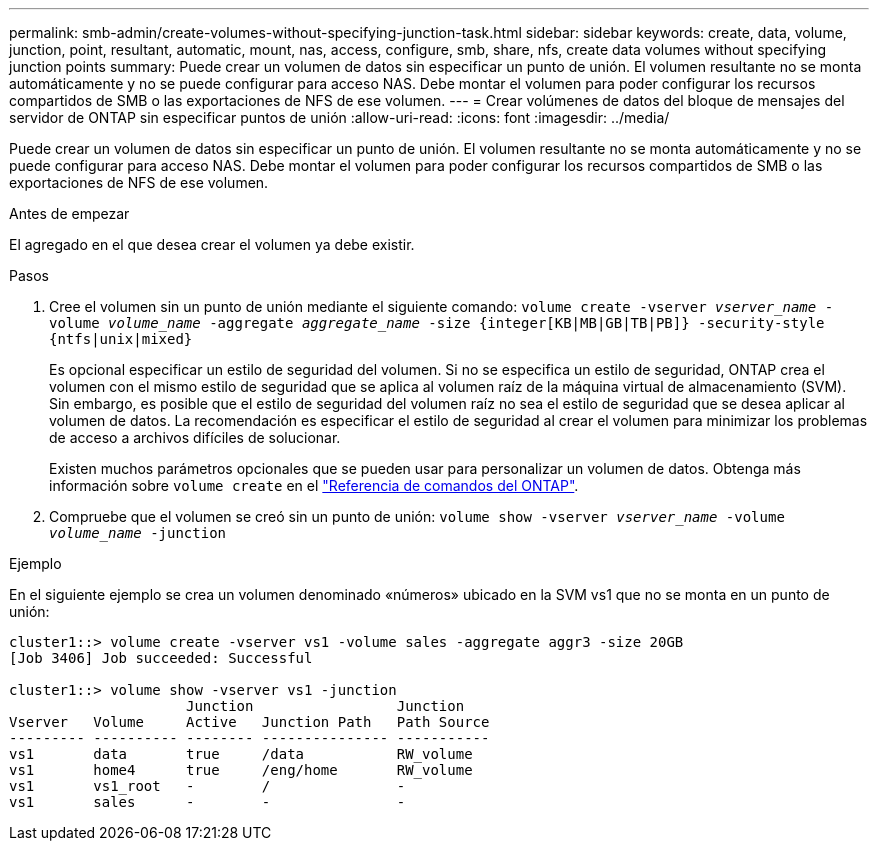 ---
permalink: smb-admin/create-volumes-without-specifying-junction-task.html 
sidebar: sidebar 
keywords: create, data, volume, junction, point, resultant, automatic, mount, nas, access, configure, smb, share, nfs, create data volumes without specifying junction points 
summary: Puede crear un volumen de datos sin especificar un punto de unión. El volumen resultante no se monta automáticamente y no se puede configurar para acceso NAS. Debe montar el volumen para poder configurar los recursos compartidos de SMB o las exportaciones de NFS de ese volumen. 
---
= Crear volúmenes de datos del bloque de mensajes del servidor de ONTAP sin especificar puntos de unión
:allow-uri-read: 
:icons: font
:imagesdir: ../media/


[role="lead"]
Puede crear un volumen de datos sin especificar un punto de unión. El volumen resultante no se monta automáticamente y no se puede configurar para acceso NAS. Debe montar el volumen para poder configurar los recursos compartidos de SMB o las exportaciones de NFS de ese volumen.

.Antes de empezar
El agregado en el que desea crear el volumen ya debe existir.

.Pasos
. Cree el volumen sin un punto de unión mediante el siguiente comando: `volume create -vserver _vserver_name_ -volume _volume_name_ -aggregate _aggregate_name_ -size {integer[KB|MB|GB|TB|PB]} -security-style {ntfs|unix|mixed}`
+
Es opcional especificar un estilo de seguridad del volumen. Si no se especifica un estilo de seguridad, ONTAP crea el volumen con el mismo estilo de seguridad que se aplica al volumen raíz de la máquina virtual de almacenamiento (SVM). Sin embargo, es posible que el estilo de seguridad del volumen raíz no sea el estilo de seguridad que se desea aplicar al volumen de datos. La recomendación es especificar el estilo de seguridad al crear el volumen para minimizar los problemas de acceso a archivos difíciles de solucionar.

+
Existen muchos parámetros opcionales que se pueden usar para personalizar un volumen de datos. Obtenga más información sobre `volume create` en el link:https://docs.netapp.com/us-en/ontap-cli/volume-create.html["Referencia de comandos del ONTAP"^].

. Compruebe que el volumen se creó sin un punto de unión: `volume show -vserver _vserver_name_ -volume _volume_name_ -junction`


.Ejemplo
En el siguiente ejemplo se crea un volumen denominado «números» ubicado en la SVM vs1 que no se monta en un punto de unión:

[listing]
----
cluster1::> volume create -vserver vs1 -volume sales -aggregate aggr3 -size 20GB
[Job 3406] Job succeeded: Successful

cluster1::> volume show -vserver vs1 -junction
                     Junction                 Junction
Vserver   Volume     Active   Junction Path   Path Source
--------- ---------- -------- --------------- -----------
vs1       data       true     /data           RW_volume
vs1       home4      true     /eng/home       RW_volume
vs1       vs1_root   -        /               -
vs1       sales      -        -               -
----